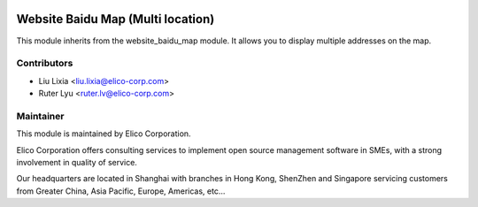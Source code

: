 .. image:: https://img.shields.io/badge/licence-LGPL--3-blue.png
    :alt: License

==================================
Website Baidu Map (Multi location)
==================================

This module inherits from the website_baidu_map module. It allows you to display multiple addresses on the map.


Contributors
------------

* Liu Lixia <liu.lixia@elico-corp.com>
* Ruter Lyu <ruter.lv@elico-corp.com>


Maintainer
----------

.. image:: https://www.elico-corp.com/logo.png
    :alt: Elico Corp
    :target: https://www.elico-corp.com

This module is maintained by Elico Corporation.

Elico Corporation offers consulting services to implement open source management software in SMEs, with a strong involvement in quality of service.

Our headquarters are located in Shanghai with branches in Hong Kong, ShenZhen and Singapore servicing customers from Greater China, Asia Pacific, Europe, Americas, etc...
